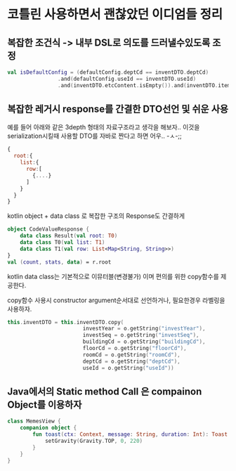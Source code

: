 

* 코틀린 사용하면서 괜찮았던 이디엄들 정리 


** 복잡한 조건식 -> 내부 DSL로 의도를 드러낼수있도록 조정
#+BEGIN_SRC kotlin 
val isDefaultConfig = (defaultConfig.deptCd == inventDTO.deptCd)
                .and(defaultConfig.useId == inventDTO.useId)
                .and(inventDTO.etcContent.isEmpty()).and(inventDTO.itemNm.isEmpty())
#+END_SRC



** 복잡한 레거시 response를 간결한 DTO선언 및 쉬운 사용 

예를 들어 아래와 같은 3depth 형태의 자료구조라고 생각을 해보자.. 
이것을 serialization시킬때 사용할 DTO를 자바로 짠다고 하면 어우.. -ㅅ-;; 

#+BEGIN_SRC javascript
{
  root:{
    list:{
      row:[
        {....}
      ]
    }
  }
}
#+END_SRC

kotlin object + data class 로 복잡한 구조의 Response도 간결하게 

#+BEGIN_SRC kotlin
  object CodeValueResponse {
      data class Result(val root: T0)
      data class T0(val list: T1)
      data class T1(val row: List<Map<String, String>>)
  }
  val (count, stats, data) = r.root
#+END_SRC

kotlin data class는 기본적으로 이뮤터블(변경불가) 이며 편의를 위한 copy함수를 제공한다.

copy함수 사용시 constructor argument순서대로 선언하거나, 필요한경우 라벨링을 사용하자. 
#+BEGIN_SRC kotlin 
this.inventDTO = this.inventDTO.copy(
                        investYear = o.getString("investYear"),
                        investSeq = o.getString("investSeq"),
                        buildingCd = o.getString("buildingCd"),
                        floorCd = o.getString("floorCd"),
                        roomCd = o.getString("roomCd"),
                        deptCd = o.getString("deptCd"),
                        useId = o.getString("useId"))
#+END_SRC

** Java에서의 Static method Call 은 compainon Object를 이용하자 

#+BEGIN_SRC kotlin 
class MemesView {
    companion object {
        fun toast(ctx: Context, message: String, duration: Int): Toast = Toast.makeText(ctx, message, duration).apply {
            setGravity(Gravity.TOP, 0, 220)
        }
    }
}
#+END_SRC
